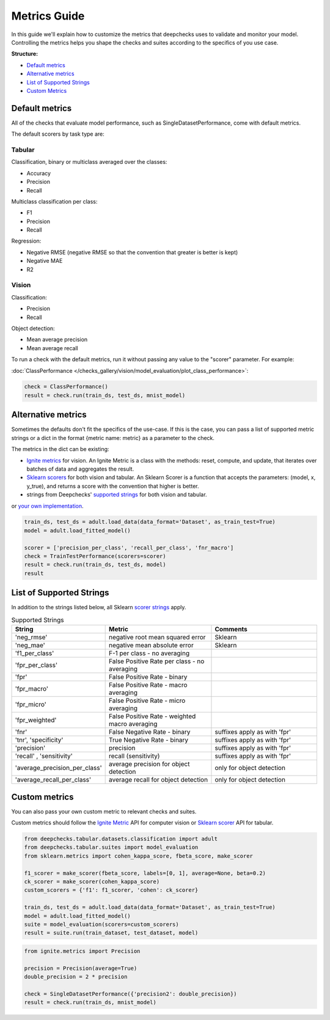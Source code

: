 .. _metrics_guide:

====================
Metrics Guide
====================

In this guide we'll explain how to customize the metrics that deepchecks uses to validate and monitor your model.
Controlling the metrics helps you shape the checks and suites according to the specifics of you use case.

**Structure:**

* `Default metrics <#default-metrics>`__
* `Alternative metrics <#alternative-metrics>`__
* `List of Supported Strings <#list-of-supported-strings>`__
* `Custom Metrics <#custom-metrics>`__


Default metrics
===============
All of the checks that evaluate model performance, such as SingleDatasetPerformance, come with
default metrics.

The default scorers by task type are:

Tabular
_______

Classification, binary or multiclass averaged over the classes:

*   Accuracy
*   Precision
*   Recall

Multiclass classification per class:

*   F1
*   Precision
*   Recall

Regression:

*   Negative RMSE (negative RMSE so that the convention that greater is better is kept)
*   Negative MAE
*   R2

Vision
______

Classification:

*   Precision
*   Recall

Object detection:

*   Mean average precision
*   Mean average recall

To run a check with the default metrics, run it without passing any value to the "scorer" parameter. For example:

:doc:`ClassPerformance </checks_gallery/vision/model_evaluation/plot_class_performance>`:

.. code-block:: python

    check = ClassPerformance()
    result = check.run(train_ds, test_ds, mnist_model)


Alternative metrics
===================
Sometimes the defaults don't fit the specifics of the use-case.
If this is the case, you can pass a list of supported metric strings or a dict in the format {metric name: metric} as a
parameter to the check.

The metrics in the dict can be existing:

*   `Ignite metrics <https://pytorch.org/ignite/metrics.html#complete-list-of-metrics>`__ for vision.
    An Ignite Metric is a class with the methods: reset, compute, and update, that iterates over batches of data and
    aggregates the result.
*   `Sklearn scorers <https://scikit-learn.org/stable/modules/model_evaluation.html>`__ for both vision and tabular.
    An Sklearn Scorer is a function that accepts the parameters: (model, x, y_true), and returns a score with the
    convention that higher is better.
*   strings from Deepchecks' `supported strings <#list-of-supported-strings>`__ for both vision and tabular.

or `your own implementation <#custom-metrics>`__.

.. code-block:: python

   train_ds, test_ds = adult.load_data(data_format='Dataset', as_train_test=True)
   model = adult.load_fitted_model()

   scorer = ['precision_per_class', 'recall_per_class', 'fnr_macro']
   check = TrainTestPerformance(scorers=scorer)
   result = check.run(train_ds, test_ds, model)
   result


List of Supported Strings
=========================

In addition to the strings listed below, all Sklearn `scorer strings
<https://scikit-learn.org/stable/modules/model_evaluation.html#the-scoring-parameter-defining-model-evaluation-rules>`__
apply.

.. list-table:: Supported Strings
   :widths: 25 75 75
   :header-rows: 1

   * - String
     - Metric
     - Comments
   * - 'neg_rmse'
     - negative root mean squared error
     - Sklearn
   * - 'neg_mae'
     - negative mean absolute error
     - Sklearn
   * - 'f1_per_class'
     - F-1  per class - no averaging
     -
   * - 'fpr_per_class'
     - False Positive Rate per class - no averaging
     -
   * - 'fpr'
     - False Positive Rate - binary
     -
   * - 'fpr_macro'
     - False Positive Rate - macro averaging
     -
   * - 'fpr_micro'
     - False Positive Rate - micro averaging
     -
   * - 'fpr_weighted'
     - False Positive Rate - weighted macro averaging
     -
   * - 'fnr'
     - False Negative Rate - binary
     - suffixes apply as with 'fpr'
   * - 'tnr', 'specificity'
     - True Negative Rate - binary
     - suffixes apply as with 'fpr'
   * - 'precision'
     - precision
     - suffixes apply as with 'fpr'
   * - 'recall' , 'sensitivity'
     - recall (sensitivity)
     - suffixes apply as with 'fpr'
   * - 'average_precision_per_class'
     - average precision for object detection
     - only for object detection
   * - 'average_recall_per_class'
     - average recall for object detection
     - only for object detection


Custom metrics
==============
You can also pass your own custom metric to relevant checks and suites.

Custom metrics should follow the
`Ignite Metric <https://pytorch.org/ignite/metrics.html#how-to-create-a-custom-metric>`__ API for computer vision or
`Sklearn scorer <https://scikit-learn.org/stable/modules/generated/sklearn.metrics.make_scorer.html>`__ API for tabular.

.. code-block:: python

    from deepchecks.tabular.datasets.classification import adult
    from deepchecks.tabular.suites import model_evaluation
    from sklearn.metrics import cohen_kappa_score, fbeta_score, make_scorer

    f1_scorer = make_scorer(fbeta_score, labels=[0, 1], average=None, beta=0.2)
    ck_scorer = make_scorer(cohen_kappa_score)
    custom_scorers = {'f1': f1_scorer, 'cohen': ck_scorer}

    train_ds, test_ds = adult.load_data(data_format='Dataset', as_train_test=True)
    model = adult.load_fitted_model()
    suite = model_evaluation(scorers=custom_scorers)
    result = suite.run(train_dataset, test_dataset, model)


.. code-block:: python

    from ignite.metrics import Precision

    precision = Precision(average=True)
    double_precision = 2 * precision

    check = SingleDatasetPerformance({'precision2': double_precision})
    result = check.run(train_ds, mnist_model)


